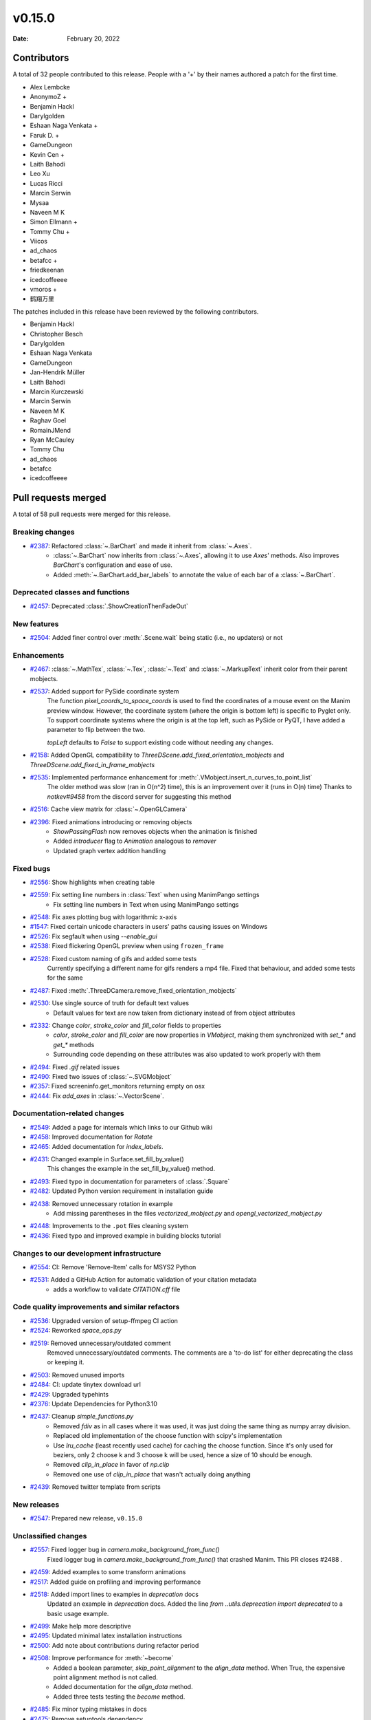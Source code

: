 *******
v0.15.0
*******

:Date: February 20, 2022

Contributors
============

A total of 32 people contributed to this
release. People with a '+' by their names authored a patch for the first
time.

* Alex Lembcke
* AnonymoZ +
* Benjamin Hackl
* Darylgolden
* Eshaan Naga Venkata +
* Faruk D. +
* GameDungeon
* Kevin Cen +
* Laith Bahodi
* Leo Xu
* Lucas Ricci
* Marcin Serwin
* Mysaa
* Naveen M K
* Simon Ellmann +
* Tommy Chu +
* Viicos
* ad_chaos
* betafcc +
* friedkeenan
* icedcoffeeee
* vmoros +
* 鹤翔万里


The patches included in this release have been reviewed by
the following contributors.

* Benjamin Hackl
* Christopher Besch
* Darylgolden
* Eshaan Naga Venkata
* GameDungeon
* Jan-Hendrik Müller
* Laith Bahodi
* Marcin Kurczewski
* Marcin Serwin
* Naveen M K
* Raghav Goel
* RomainJMend
* Ryan McCauley
* Tommy Chu
* ad_chaos
* betafcc
* icedcoffeeee

Pull requests merged
====================

A total of 58 pull requests were merged for this release.

Breaking changes
----------------

* `#2387 <https://github.com/ManimCommunity/manim/pull/2387>`__: Refactored :class:`~.BarChart` and made it inherit from :class:`~.Axes`.
   - :class:`~.BarChart` now inherits from :class:`~.Axes`, allowing it to use `Axes`' methods. Also improves `BarChart`'s configuration and ease of use.
   - Added :meth:`~.BarChart.add_bar_labels` to annotate the value of each bar of a :class:`~.BarChart`.

Deprecated classes and functions
--------------------------------

* `#2457 <https://github.com/ManimCommunity/manim/pull/2457>`__: Deprecated :class:`.ShowCreationThenFadeOut`


New features
------------

* `#2504 <https://github.com/ManimCommunity/manim/pull/2504>`__: Added finer control over :meth:`.Scene.wait` being static (i.e., no updaters) or not


Enhancements
------------

* `#2467 <https://github.com/ManimCommunity/manim/pull/2467>`__: :class:`~.MathTex`, :class:`~.Tex`, :class:`~.Text` and :class:`~.MarkupText` inherit color from their parent mobjects.


* `#2537 <https://github.com/ManimCommunity/manim/pull/2537>`__: Added support for PySide coordinate system
   The function `pixel_coords_to_space_coords` is used to find the coordinates of a mouse event on the Manim preview window. However, the coordinate system (where the origin is bottom left) is specific to Pyglet only. To support coordinate systems where the origin is at the top left, such as PySide or PyQT, I have added a parameter to flip between the two.

   `topLeft` defaults to `False` to support existing code without needing any changes.

* `#2158 <https://github.com/ManimCommunity/manim/pull/2158>`__: Added OpenGL compatibility to `ThreeDScene.add_fixed_orientation_mobjects` and  `ThreeDScene.add_fixed_in_frame_mobjects`


* `#2535 <https://github.com/ManimCommunity/manim/pull/2535>`__: Implemented performance enhancement for :meth:`.VMobject.insert_n_curves_to_point_list`
   The older method was slow (ran in O(n^2) time), this is an improvement over it (runs in O(n) time)
   Thanks to `notkev#9458` from the discord server for suggesting this method

* `#2516 <https://github.com/ManimCommunity/manim/pull/2516>`__: Cache view matrix for :class:`~.OpenGLCamera`


* `#2396 <https://github.com/ManimCommunity/manim/pull/2396>`__: Fixed animations introducing or removing objects
   * `ShowPassingFlash` now removes objects when the animation is finished
   * Added `introducer` flag to `Animation` analogous to `remover`
   * Updated graph vertex addition handling

Fixed bugs
----------

* `#2556 <https://github.com/ManimCommunity/manim/pull/2556>`__: Show highlights when creating table


* `#2559 <https://github.com/ManimCommunity/manim/pull/2559>`__: Fix setting line numbers in :class:`Text` when using ManimPango settings
   * Fix setting line numbers in Text when using ManimPango settings

* `#2548 <https://github.com/ManimCommunity/manim/pull/2548>`__: Fix axes plotting bug with logarithmic x-axis


* `#1547 <https://github.com/ManimCommunity/manim/pull/1547>`__: Fixed certain unicode characters in users' paths causing issues on Windows


* `#2526 <https://github.com/ManimCommunity/manim/pull/2526>`__: Fix segfault when using `--enable_gui`


* `#2538 <https://github.com/ManimCommunity/manim/pull/2538>`__: Fixed flickering OpenGL preview when using ``frozen_frame``


* `#2528 <https://github.com/ManimCommunity/manim/pull/2528>`__: Fixed custom naming of gifs and added some tests
   Currently specifying a different name for gifs renders a mp4 file.
   Fixed that behaviour, and added some tests for the same

* `#2487 <https://github.com/ManimCommunity/manim/pull/2487>`__: Fixed :meth:`.ThreeDCamera.remove_fixed_orientation_mobjects`


* `#2530 <https://github.com/ManimCommunity/manim/pull/2530>`__: Use single source of truth for default text values
   * Default values for text are now taken from dictionary instead of from object attributes

* `#2332 <https://github.com/ManimCommunity/manim/pull/2332>`__: Change `color`, `stroke_color` and `fill_color` fields to properties 
   - `color`, `stroke_color` and `fill_color` are now properties in `VMobject`, making them synchronized with `set_*` and `get_*` methods
   - Surrounding code depending on these attributes was also updated to work properly with them

* `#2494 <https://github.com/ManimCommunity/manim/pull/2494>`__: Fixed `.gif` related issues


* `#2490 <https://github.com/ManimCommunity/manim/pull/2490>`__: Fixed two issues of :class:`~.SVGMobject`


* `#2357 <https://github.com/ManimCommunity/manim/pull/2357>`__: Fixed screeninfo.get_monitors returning empty on osx


* `#2444 <https://github.com/ManimCommunity/manim/pull/2444>`__: Fix `add_axes` in :class:`~.VectorScene`.


Documentation-related changes
-----------------------------

* `#2549 <https://github.com/ManimCommunity/manim/pull/2549>`__: Added a page for internals which links to our Github wiki


* `#2458 <https://github.com/ManimCommunity/manim/pull/2458>`__: Improved documentation for `Rotate`


* `#2465 <https://github.com/ManimCommunity/manim/pull/2465>`__: Added documentation for `index_labels`.


* `#2431 <https://github.com/ManimCommunity/manim/pull/2431>`__: Changed example in Surface.set_fill_by_value()
   This changes the example in the set_fill_by_value() method.

* `#2493 <https://github.com/ManimCommunity/manim/pull/2493>`__: Fixed typo in documentation for parameters of :class:`.Square`


* `#2482 <https://github.com/ManimCommunity/manim/pull/2482>`__: Updated Python version requirement in installation guide


* `#2438 <https://github.com/ManimCommunity/manim/pull/2438>`__: Removed unnecessary rotation in example
   - Add missing parentheses in the files `vectorized_mobject.py` and `opengl_vectorized_mobject.py`

* `#2448 <https://github.com/ManimCommunity/manim/pull/2448>`__: Improvements to the ``.pot`` files cleaning system


* `#2436 <https://github.com/ManimCommunity/manim/pull/2436>`__: Fixed typo and improved example in building blocks tutorial


Changes to our development infrastructure
-----------------------------------------

* `#2554 <https://github.com/ManimCommunity/manim/pull/2554>`__: CI: Remove 'Remove-Item' calls for MSYS2 Python


* `#2531 <https://github.com/ManimCommunity/manim/pull/2531>`__: Added a GitHub Action for automatic validation of your citation metadata
   - adds a workflow to validate `CITATION.cff` file

Code quality improvements and similar refactors
-----------------------------------------------

* `#2536 <https://github.com/ManimCommunity/manim/pull/2536>`__: Upgraded version of setup-ffmpeg CI action


* `#2524 <https://github.com/ManimCommunity/manim/pull/2524>`__: Reworked `space_ops.py`


* `#2519 <https://github.com/ManimCommunity/manim/pull/2519>`__: Removed unnecessary/outdated comment
   Removed unnecessary/outdated comments. The comments are a 'to-do list' for either deprecating the class or keeping it.

* `#2503 <https://github.com/ManimCommunity/manim/pull/2503>`__: Removed unused imports


* `#2484 <https://github.com/ManimCommunity/manim/pull/2484>`__: CI: update tinytex download url


* `#2429 <https://github.com/ManimCommunity/manim/pull/2429>`__: Upgraded typehints


* `#2376 <https://github.com/ManimCommunity/manim/pull/2376>`__: Update Dependencies for Python3.10


* `#2437 <https://github.com/ManimCommunity/manim/pull/2437>`__: Cleanup `simple_functions.py`
   - Removed `fdiv` as in all cases where it was used, it was just doing the same thing as numpy array division.
   - Replaced old implementation of the choose function with scipy's implementation
   - Use `lru_cache` (least recently used cache) for caching the choose function. Since it's only used for beziers, only 2 choose k and 3 choose k will be used, hence a size of 10 should be enough.
   - Removed `clip_in_place` in favor of `np.clip`
   - Removed one use of `clip_in_place` that wasn't actually doing anything

* `#2439 <https://github.com/ManimCommunity/manim/pull/2439>`__: Removed twitter template from scripts


New releases
------------

* `#2547 <https://github.com/ManimCommunity/manim/pull/2547>`__: Prepared new release, ``v0.15.0``


Unclassified changes
--------------------

* `#2557 <https://github.com/ManimCommunity/manim/pull/2557>`__: Fixed logger bug in `camera.make_background_from_func()`
   Fixed logger bug in `camera.make_background_from_func()` that crashed Manim.  This PR closes #2488 .

* `#2459 <https://github.com/ManimCommunity/manim/pull/2459>`__: Added examples to some transform animations


* `#2517 <https://github.com/ManimCommunity/manim/pull/2517>`__: Added guide on profiling and improving performance


* `#2518 <https://github.com/ManimCommunity/manim/pull/2518>`__: Added import lines to examples in `deprecation` docs
   Updated an example in `deprecation` docs. Added the line `from ..utils.deprecation import deprecated` to a basic usage example.

* `#2499 <https://github.com/ManimCommunity/manim/pull/2499>`__: Make help more descriptive


* `#2495 <https://github.com/ManimCommunity/manim/pull/2495>`__: Updated minimal latex installation instructions


* `#2500 <https://github.com/ManimCommunity/manim/pull/2500>`__: Add note about contributions during refactor period


* `#2508 <https://github.com/ManimCommunity/manim/pull/2508>`__: Improve performance for :meth:`~become`
   - Added a boolean parameter, `skip_point_alignment` to the `align_data` method. When True, the expensive point alignment method is not called.
   - Added documentation for the `align_data` method.
   - Added three tests testing the `become` method.

* `#2485 <https://github.com/ManimCommunity/manim/pull/2485>`__: Fix minor typing mistakes in docs


* `#2475 <https://github.com/ManimCommunity/manim/pull/2475>`__: Remove setuptools dependency


* `#2472 <https://github.com/ManimCommunity/manim/pull/2472>`__: Remove unnecessary comment in `simple_functions.py`


* `#2468 <https://github.com/ManimCommunity/manim/pull/2468>`__: Hide more private methods from the docs.


* `#2466 <https://github.com/ManimCommunity/manim/pull/2466>`__: Fixed a typo in the documentation for plugins


* `#2464 <https://github.com/ManimCommunity/manim/pull/2464>`__: Bump pillow from 8.4.0 to 9.0.0
